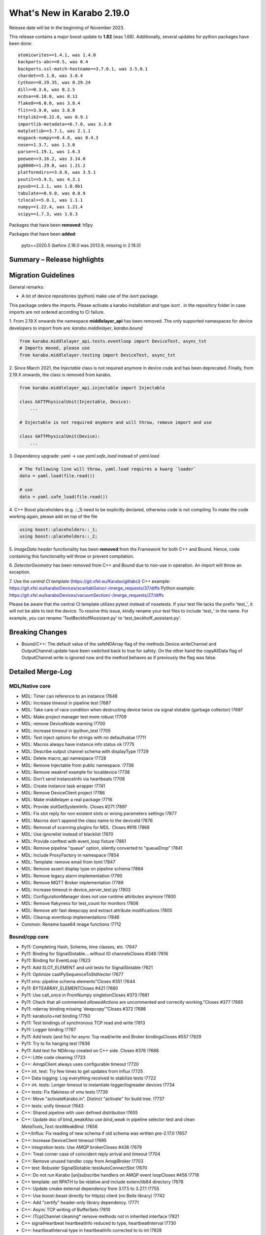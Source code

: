 ..
  Copyright (C) European XFEL GmbH Schenefeld. All rights reserved.

***************************
What's New in Karabo 2.19.0
***************************

Release date will be in the beginning of November 2023.

This release contains a major boost update to **1.82** (was 1.68).
Additionally, several updates for python packages have been done::

    atomicwrites==1.4.1, was 1.4.0
    backports-abc==0.5, was 0.4
    backports.ssl-match-hostname==3.7.0.1, was 3.5.0.1
    chardet==5.1.0, was 3.0.4
    Cython==0.29.35, was 0.29.24
    dill==0.3.6, was 0.2.5
    ecdsa==0.18.0, was 0.11
    flake8==6.0.0, was 3.8.4
    flit==3.9.0, was 3.8.0
    httplib2==0.22.0, was 0.9.1
    importlib-metadata==6.7.0, was 3.3.0
    matplotlib==3.7.1, was 2.1.1
    msgpack-numpy==0.4.8, was 0.4.3
    nose==1.3.7, was 1.3.0
    parse==1.19.1, was 1.6.3
    peewee==3.16.2, was 3.14.0
    pg8000==1.29.8, was 1.21.2
    platformdirs==3.8.0, was 3.5.1
    psutil==5.9.5, was 4.3.1
    pyusb==1.2.1, was 1.0.0b1
    tabulate==0.9.0, was 0.8.9
    tzlocal==5.0.1, was 1.1.1
    numpy==1.22.4, was 1.21.4
    scipy==1.7.3, was 1.6.3

Packages that have been **removed**: h5py

Packages that have been **added**:

    pytz==2020.5 (before 2.18.0 was 2013.9; missing in 2.18.0) 


Summary – Release highlights
++++++++++++++++++++++++++++



Migration Guidelines
++++++++++++++++++++

General remarks:

- A lot of device repositories (python) make use of the *isort* package.
This package orders the imports. Please activate a karabo installation and type *isort .*
in the repository folder in case imports are not ordered according to CI failure.

1.
From 2.19.X onwards the namespace **middlelayer_api** has been removed.
The only supported namespaces for device developers to import from are: *karabo.middlelayer*, *karabo.bound*


.. code-block:: python

    from karabo.middlelayer_api.tests.eventloop import DeviceTest, async_tst
    # Imports moved, please use
    from karabo.middlelayer.testing import DeviceTest, async_tst


2.
Since March 2021, the `Injectable` class is not required anymore in device code
and has been deprecated. Finally, from 2.19.X onwards, the class is removed from karabo.


.. code-block:: python

    from karabo.middlelayer_api.injectable import Injectable

    class GATTPhysicalUnit(Injectable, Device):
        ...

    # Injectable is not required anymore and will throw, remove import and use

    class GATTPhysicalUnit(Device):
        ...


3.
Dependency upgrade: yaml -> use `yaml.safe_load` instead of `yaml.load`


.. code-block:: python

    # The following line will throw, yaml.load requires a kwarg `loader`
    data = yaml.load(file.read())

    # use
    data = yaml.safe_load(file.read())


4.
C++ Boost placeholders (e.g. ::_1) need to be explicitly declared, otherwise code is not compiling
To make the code working again, please add on top of the file

.. code-block:: C++

    using boost::placeholders::_1;
    using boost::placeholders::_2;

5.
`ImageData` *header* functionality has been **removed** from the Framework for both C++ and Bound.
Hence, code containing this functionality will throw or prevent compilation.


6.
`DetectorGeometry` has been removed from C++ and Bound due to non-use in operation. An import
will throw an exception.

7.
Use the `central CI template` (https://git.xfel.eu/Karabo/gitlabci)
C++ example: https://git.xfel.eu/karaboDevices/scanlabGalvo/-/merge_requests/37/diffs
Python example: https://git.xfel.eu/karaboDevices/vacuumSection/-/merge_requests/27/diffs

Please be aware that the central CI template utilizes pytest instead of nosetests. If your test file lacks the prefix 'test_', it will not be able to test the device. To resolve this issue, kindly rename your test files to include 'test_' in the name. For example, you can rename 'TestBeckhoffAssistant.py' to 'test_beckhoff_assistant.py'.

Breaking Changes
++++++++++++++++

- Bound/C++: The default value of the safeNDArray flag of the methods
  Device.writeChannel and OutputChannel.update have been switched back to true
  for safety.
  On the other hand the copyAllData flag of OutputChannel.write is ignored now
  and the method behaves as if previously the flag was false.


Detailed Merge-Log
++++++++++++++++++


MDL/Native core
===============

- MDL: Timer can reference to an instance !7648
- MDL: Increase timeout in pipeline test !7687
- MDL: Take care of race condition when destructing device twice via signal slotable (garbage collector) !7697
- MDL: Make project manager test more robust !7709
- MDL: remove DeviceNode warning !7700
- MDL: increase timeout in ipython_test !7705
- MDL: Test inject options for strings with no defaultvalue !7711
- MDL: Macros always have instance info status ok !7775
- MDL: Describe output channel schema with displayType !7729
- MDL: Delete macro_api namespace !7728
- MDL: Remove Injectable from public namespace. !7736
- MDL: Remove weakref example for localdevice !7738
- MDL: Don't send instanceInfo via heartbeats !7708
- MDL: Create instance task wrapper !7741
- MDL: Remove DeviceClient project !7786
- MDL: Make middlelayer a real package !7716
- MDL: Provide slotGetSystemInfo. Closes #271 !7897
- MDL: Fix slot reply for non existent slots or wrong parameters settings !7877
- MDL: Macros don't append the class name to the deviceId !7876
- MDL: Removal of scanning plugins for MDL. Closes #616 !7868
- MDL: Use ignorelist instead of blacklist !7870
- MDL: Provide conftest with event_loop fixture !7861
- MDL: Remove pipeline "queue" option, silently converted to "queueDrop" !7841
- MDL: Include ProxyFactory in namespace !7854
- MDL: Template: remove email from toml !7847
- MDL: Remove assert display type on pipeline schema !7864
- MDL: Remove legacy alarm implementation !7790
- MDL: Remove MQTT Broker implementation !7789
- MDL: Increase timeout in device_server_test.py !7803
- MDL: ConfigurationManager does not use runtime attributes anymore !7800
- MDL: Remove flakyness for test_count for monitors !7806
- MDL: Remove attr fast deepcopy and extract attribute modifications !7805
- MDL: Cleanup eventloop implementations !7846
- Common: Rename base64 image functions !7712

Bound/cpp core
==============


- Py11:  Completing Hash, Schema, time classes, etc. !7647
- Py11: Binding for SignalSlotable... without IO channelsCloses #346 !7616
- Py11: Binding for EventLoop !7623
- Py11: Add SLOT_ELEMENT and unit tests for SignalSlotable !7621
- Py11: Optimize castPySequenceToStdVector !7677
- Py11 xms: pipeline schema elements"Closes #351 !7644
- Py11: BYTEARRAY_ELEMENTCloses #421 !7680
- Py11: Use call_once in FromNumpy singletonCloses #373 !7681
- Py11: Check that all commented `allowedActions` are uncommented and correctly working."Closes #377 !7685
- Py11: ndarray binding missing 'deepcopy'"Closes #372 !7686
- Py11: karabo/io+net binding !7750
- Py11: Test bindings of synchronous TCP read and write !7813
- Py11: Logger binding !7767
- Py11: Add tests (and fix) for async Tcp read/write and Broker bindingsCloses #557 !7829
- Py11: Try to fix hanging test !7836
- Py11: Add test for NDArray created on C++ side. Closes #376 !7688
- C++: Little code cleaning !7723
- C++: AmqpClient always uses configurable timeout !7720
- C++ int. test: Try few times to get updates from influx !7725
- C++ Data logging: Log everything received to stabilize  tests !7722
- C++ int. tests: Longer timeout to instantiate logger/logreader devices !7734
- C++ tests: Fix flakiness of xms tests !7739
- C++: Move "activateKarabo.in". Distinct  "activate" for build tree. !7737
- C++ tests: unify timeout !7643
- C++: Shared pipeline with user defined distribution !7655
- C++: Update doc of bind_weakAlso use `bind_weak` in pipeline selector test and clean `MetaTools_Test::testWeakBind`. !7656
- C++/Influx: Fix reading of new schema if old schema was written pre-2.17.0 !7657
- C++: Increase DeviceClient timeout !7695
- C++ integration tests: Use AMQP brokerCloses #436 !7679
- C++: Treat corner case of coincident reply arrival and timeout !7704
- C++: Remove unused handler copy from AmqpBroker !7703
- C++ test: Robuster SignalSlotable::testAutoConnectSlot !7670
- C++: Do not run Karabo [un]subscribe handlers on AMQP event loopCloses #456 !7718
- C++ template: set RPATH to be relative and include extern/lib64 directory !7678
- C++: Update cmake external dependency from 3.17.5 to 3.27.1 !7755
- C++: Use boost::beast directly for http(s) client (no Belle library) !7742
- C++: Add "certify" header-only library dependency. !7771
- C++: Async TCP writing of BufferSets !7810
- C++: (Tcp)Channel cleaning* remove methods not in inherited interface !7821
- C++ signalHeartbeat heartbeatInfo reduced to type, heartbeatInterval !7730
- C++: heartbeatInterval type in heartbeatInfo corrected to to int !7828
- C++: Minor cleaning, test timeout increase !7838
- C++ Influx: Preserve schemas older than the database safe retention time. !7832
- C++: Remove 'disributionMode' from OutputChannel behaviour for shared connections !7837
- C++: Remove pipeline "queue" option, use "queueDrop" !7840
- C++: Unit tests for HttpClient !7791
- C++: Silent log message, only once ask for topology in gui server !7801
- C++: InfluxDbClient instances with per slot lifetimes in InfluxLogReader. !7758
- C++ Integration Test: Tweak Influx safe schema retention test timing. !7866
- C++: Remove periodic scan of plugins by the DeviceServer. !7852
- C++: Define common Influx constants in a single place. !7856
- C++ Remove digit separator from numerical constants in header file(requires C++14). !7881
- C++: Ensure that WriteCompleteHandler is called even if TcpChannel destructed !7857
- C++: Protect from false instanceUpdate receival --- be verbose on faulty messages !7772
- C++: Take care that InputChannel data handler are called without mutex lock !7894
- C++: Asynchronous tcp when OutputChannel sends data !7858
- C++/test: allow logs in C++ device integration tests !7867
- C++/test: Add debug info to pipeline chain test !7689
- C++: Remove Motor and Camera interface !7787
- C++: Amqp with less copies of Hash for message header and body !7726
- Bound: flake8 failure on modern flake8: del is not a function !7675
- Bound: Longer timeout before restarting device with same id !7676
- Bound: updateState with extra argumentsCloses #502 !7701
- Bound: Pass cfg to device as binary - fixes vector string with comma in string !7817
- Bound: Robust test of injected channels !7818
- Bound: Bindings for OutputChannel.registerSharedInputSelector. Closes #583 !7834
- Bound: use a toml instead of setup.py !7848
- Bound: python server replies on errors on deviceinstantiation if it happens on the `__init__` stage. !7879
- Bound/C++ tests: Need more wait to ensure pipeline connection !7641
- Bound/C++: Describe output channel schema with displayType !7735
- Bound/C++: Remove legacy alarm implementation !7774
- Bound/C++: OutputChannel default safeNDArray flag back to false, ignore copyAllData !7661
- Bound/C++: Remove InputChannel schema !7746
- Bound/C++: Remove MQTT implementation and Redis !7788
- Bound/C++: Remove DetectorGeometry !7785


Graphical User Interface
========================

- GUI: Fix levels dialog for floats !7607
- GUI: Fix pyinstaller script including pyflakes !7665
- GUI: Align single bit unit label and formatting !7663
- GUI: Remove logging panel and subscribe logs !7673
- GUI: Data Analysis Dialog from VectorXY Graph/Scatter.Closes #134 !7645
- GUI: Remove attribute injection on project configuration !7672
- GUI: Protect fitting in Data Analysis Dialog from no data !7692
- GUI: Data Analysis Dialog: Implement Sech Square fitting optionCloses #453 !7698
- GUI: Validate the order of the alarm conditionsCloses #505 !7706
- GUI: KaraboLogBook preview !7684
- GUI: Abstract more the logbook interface !7714
- GUI: Remove comparison warning for base label with higher numpy version !7707
- GUI: Provide karabo logbook icon !7715
- GUI: Fix simple validator from corner case input 000X !7710
- GUI: LogBook image preview !7717
- GUI: Fit image to the LogbookView on opening the dialogCloses #518!7721
- GUI: More abstraction on logbook panel info !7724
- GUI: Disable logbook save button if no destinations available !7743
- GUI: bugfix enable/disable save button correctly !7744
- GUI: Initial parameters for fitting functions in Data Analysis Dialog. !7751
- GUI: User friendly zooming on axis. Closes #35 !7777
- GUI: Remove attributes from configurator !7778
- GUI: KaraboLogBook - Table Preview. Closes #467 !7740
- GUI: Upgrade pyqtgraph to latest version"Closes #361 !7792
- GUI: Logbook Preview- annotate image !7763
- GUI: Update Qt to 5.15.9 !7776
- GUI: Attr fast deepcopy has no runtime attrs !7804
- GUI: Do not allow set log values on X-axis in Bar Graph.Closes #572 !7809
- GUI: Highlight filter search with changing color !7784
- GUI: LogBook: grab pixmap from GraphicsScene. !7815
- GUI: Option to change font for Text annotation in Logbook image preview. Closes #551 !7816
- GUI: Logbook annotation: Don't loose drawing tool. !7819
- GUI: Configurator Panel Search does not have validation !7824
- GUI: Provide error message on missing scheduled big data request !7823
- GUI: LogBook option to edit the titleCloses #578 !7827
- GUI: Data Analysis Dialog should auto-update the plot. Closes #454 !7822
- GUI: Vector XY Scatter Graph aligns to different sizes !7826
- GUI: Option to change Pen color for Logbook image annotations. Closes #550 !7831
- GUI: Account different vector sizes in vector xy graph !7825
- GUI: Logbook - remove reference to eLog !7844
- GUI: Synchronize scrollbars in configuration preview dialog. Closes #621 !7865
- GUI: Preserve type for list edit dialog in comma separation !7814
- GUI: Option to select topic from the stream in the Logbook dialog !7878
- GUI: Preserve latest configuration for text edit in logbook dialog. Closes #579 !7851
- GUI: Editing/Saving Macro throws traceback. Closes #164 !7835
- GUI: Add string attribute icon !7794
- GUI: ui changes in Logbook dialog !7885
- GUI: Provide a repr for the ProjectPanel !7886
- GUI: Provide a nice repr for the TopologyPanel !7887
- GUI: Representation string for WidgetControllerPanel !7888
- GUI: Repr for MacroPanel !7889
- GUI: Representation for DeviceToplogy Panel !7890
- GUI: remove alarm panel. Closes #574 !7882
- GUI: Avoid test failure. !7891
- GUI: Logbook dialog store the selected Stream name. !7883
- GUI: Editable topics for logbook dialog !7896
- GUI: npy, npz to csv converter tool. Closes #635 !7899
- GUI: Color dialog hides the logbook dialog behind the main window. !7850

Core Devices
============

- Alarms: Remove AlarmService device !7691
- Influx/C++: Avoid unneeded map look-ups in the log reader (review suggestion for MR 7657). !7659

Dependencies, Documentation and Tools
=====================================

- DEPS: pkgconfig file patching should also include files that we build from sources, and not via conan. !7664
- DEPS: Use pyexistdb instead of hand-patched eulexistdb !7667
- DEPS: Upgrade to boost-1.82.0 !7666
- DEPS: Update packages !7671
- DEPS: Evaluate QScintilla update 2.14.0 Closes #434 !7699
- DEPS: Upgrade pillow to 10.0 and pip to 22.3.1 !7702
- DEPS: remove hdf5 as build dependency, cleanup resources directory !7768
- DEPS: Fix for karaboPackageDependencies.pc !7795
- DEPS: Remove h5py !7781
- DEPS: move pillow into the --no-binary list of dependencies !7731
- DEPS: copy certify headers when boost pkg is exported !7783
- DEPS: remove manual patchelf build !7780
- DEPS: simply use pre-built numpy/scipy !7872
- DEPS: Do not build libzmq with CentOS-7 incompatible version of libsodium. !7875
- DEPS: Pin jedi for autocompletion bug in ikarabo/ipythonCloses #630 !7880
- DEPS: Remove MQTT and Redis dependencies !7799
- DEPS: Remove certify dependency. !7808
- DEPS: Add pytz dependency and rollback pyzmq to 22.3.0.. !7843
- DEPS: Set KARABO variable for pkg-config in CMake template !7747
- DOC: Document 2.18.0 !7650
- DOC: Document: Removal of items move in 2.18 !7651
- DOC: Emphasize removal of dependencies !7802
- DOC: Document latest dependency updates !7693
- DOC: Update build from sources document !7757
- DOC: Unlink outdated text file data logging doc. Add content to current data logging doc. !7760
- DOC: Document 2.17.1 !7782
- DOC: Update versions of pytz and pyzmq dependencies in the documentation. !7845
- DOC: Install miniconda using script. !7833
- DOC: Document migration guidelines !7853
- DOC: Add 2.19 to index !7855
- DOC: Document 2.17.2 hotfix !7859
- TOOLS: fix import check for . imports !7646
- TOOLS: replace setup.py with pyproject.toml in MDL template !7694
- TOOLS: bootstrap python using conan !7759
- TOOLS: bootstrap cmake using conan !7764
- TOOLS: move boost build into conanfile.txt !7766
- TOOLS: Enter clang-precommit -i and karabind to the files !7773
- TOOLS: move nss build to conanfile-bootstrap !7765
- TOOLS: run pip install when pyproject.toml files present !7732
- TOOLS: add pre-commit examples to device templates !7719
- TOOLS: Fix for invalid zip when generating Karabo package. !7796
- TOOLS: Improve Pybind11 requirement specification and update the CMake project. !7748
- TOOLS: Cmake karaboPackageDependencies.pc now brings in patch level version as wellPut full version of karabo into its pkgconfig file !7830
- TOOLS: Lint IntegrationTests Python !7862
- TOOLS: Provide AutoPep8 in precommit !7863
- TOOLS: Align device_scm_version with pep440 !7869
- TOOLS: Align docs to markdown and remove os script !7871
- TOOLS: Use default git describe command for versioning !7895
- TOOLS: Remove alarm server from jms default eservicesCloses #580 !7884
- TOOLS: CMake - `Framework/src/karabo` may be compiled in isolation !7893

